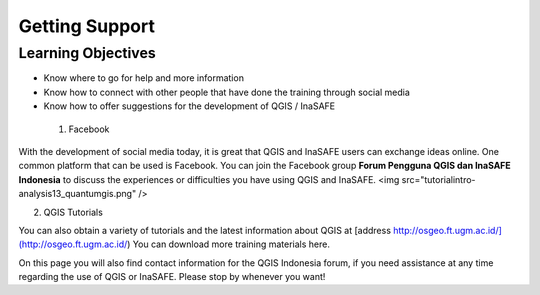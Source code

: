 Getting Support
===============

Learning Objectives
-------------------
* Know where to go for help and more information
* Know how to connect with other people that have done the training through social media
* Know how to offer suggestions for the development of QGIS / InaSAFE


 1. Facebook

With the development of social media today, it is great that QGIS and InaSAFE users can exchange ideas online.  One common platform that can be used is Facebook.  You can join the Facebook group **Forum Pengguna QGIS dan InaSAFE Indonesia** to discuss the experiences or difficulties you have using QGIS and InaSAFE.
<img src="\tutorial\intro-analysis\13_quantumgis.png" />

 
2. QGIS Tutorials

You can also obtain a variety of tutorials and the latest information about QGIS at [address http://osgeo.ft.ugm.ac.id/](http://osgeo.ft.ugm.ac.id/)  You can download more training materials here.
 
On this page you will also find contact information for the QGIS Indonesia forum, if you need assistance at any time regarding the use of QGIS or InaSAFE. Please stop by whenever you want!